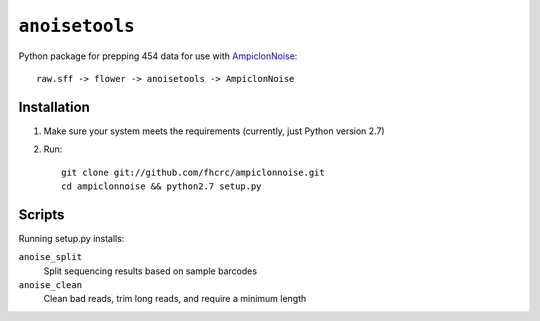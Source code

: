 ``anoisetools``
===============

Python package for prepping 454 data for use with `AmpiclonNoise`_::

    raw.sff -> flower -> anoisetools -> AmpiclonNoise


Installation
------------

1. Make sure your system meets the requirements (currently, just Python version 2.7)
2. Run::

    git clone git://github.com/fhcrc/ampiclonnoise.git
    cd ampiclonnoise && python2.7 setup.py

Scripts
-------

Running setup.py installs:

``anoise_split``
  Split sequencing results based on sample barcodes

``anoise_clean``
  Clean bad reads, trim long reads, and require a minimum length


.. _AmpiclonNoise: http://code.google.com/p/ampliconnoise/
